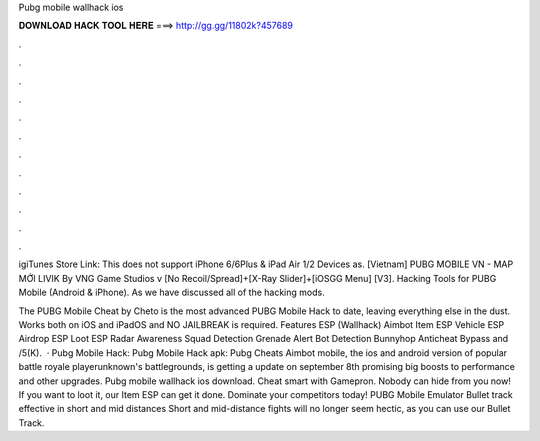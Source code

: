 Pubg mobile wallhack ios



𝐃𝐎𝐖𝐍𝐋𝐎𝐀𝐃 𝐇𝐀𝐂𝐊 𝐓𝐎𝐎𝐋 𝐇𝐄𝐑𝐄 ===> http://gg.gg/11802k?457689



.



.



.



.



.



.



.



.



.



.



.



.

igiTunes Store Link:  This does not support iPhone 6/6Plus & iPad Air 1/2 Devices as. [Vietnam] PUBG MOBILE VN - MAP MỚI LIVIK By VNG Game Studios v [No Recoil/Spread]+[X-Ray Slider]+[iOSGG Menu] [V3].  Hacking Tools for PUBG Mobile (Android & iPhone). As we have discussed all of the hacking mods.

The PUBG Mobile Cheat by Cheto is the most advanced PUBG Mobile Hack to date, leaving everything else in the dust. Works both on iOS and iPadOS and NO JAILBREAK is required. Features ESP (Wallhack) Aimbot Item ESP Vehicle ESP Airdrop ESP Loot ESP Radar Awareness Squad Detection Grenade Alert Bot Detection Bunnyhop Anticheat Bypass and /5(K).  · Pubg Mobile Hack: Pubg Mobile Hack apk: Pubg Cheats Aimbot  mobile, the ios and android version of popular battle royale playerunknown's battlegrounds, is getting a update on september 8th promising big boosts to performance and other upgrades. Pubg mobile wallhack ios download. Cheat smart with Gamepron. Nobody can hide from you now! If you want to loot it, our Item ESP can get it done. Dominate your competitors today! PUBG Mobile Emulator Bullet track effective in short and mid distances Short and mid-distance fights will no longer seem hectic, as you can use our Bullet Track.
